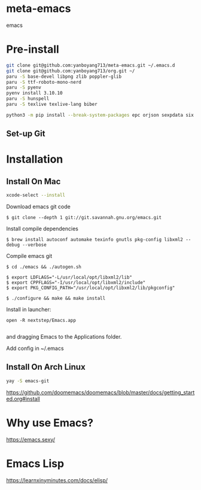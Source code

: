 * meta-emacs
emacs

* Pre-install
#+begin_src bash
  git clone git@github.com:yanboyang713/meta-emacs.git ~/.emacs.d
  git clone git@github.com:yanboyang713/org.git ~/
  paru -S base-devel libpng zlib poppler-glib
  paru -S ttf-roboto-mono-nerd
  paru -S pyenv
  pyenv install 3.10.10
  paru -S hunspell
  paru -S texlive texlive-lang biber

  python3 -m pip install --break-system-packages epc orjson sexpdata six setuptools paramiko rapidfuzz
#+end_src

** Set-up Git

* Installation
** Install On Mac
#+begin_src bash
  xcode-select --install
#+end_src
Download emacs git code
#+begin_src console
$ git clone --depth 1 git://git.savannah.gnu.org/emacs.git
#+end_src

Install compile dependencies
#+begin_src console
$ brew install autoconf automake texinfo gnutls pkg-config libxml2 --debug --verbose
#+end_src
Compile emacs git
#+begin_src console
$ cd ./emacs && ./autogen.sh

$ export LDFLAGS="-L/usr/local/opt/libxml2/lib"
$ export CPPFLAGS="-I/usr/local/opt/libxml2/include"
$ export PKG_CONFIG_PATH="/usr/local/opt/libxml2/lib/pkgconfig"

$ ./configure && make && make install
#+end_src
Install in launcher:
#+begin_src console
open -R nextstep/Emacs.app

#+end_src
and dragging Emacs to the Applications folder.

Add config in ~/.emacs

** Install On Arch Linux
#+begin_src bash
yay -S emacs-git
#+end_src

https://github.com/doomemacs/doomemacs/blob/master/docs/getting_started.org#install

* Why use Emacs?
https://emacs.sexy/

* Emacs Lisp
https://learnxinyminutes.com/docs/elisp/

